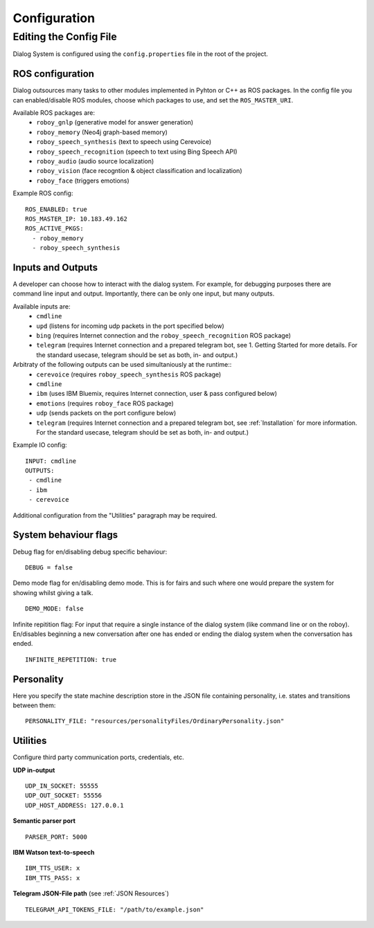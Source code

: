.. _Configuration:

*************
Configuration
*************

Editing the Config File
=======================

Dialog System is configured using the ``config.properties`` file in the root of the project. 

ROS configuration
^^^^^^^^^^^^^^^^^

Dialog outsources many tasks to other modules implemented in Pyhton or C++ as ROS packages. In the config file you can enabled/disable ROS modules, choose which packages to use, and set the ``ROS_MASTER_URI``. 

Available ROS packages are:
    - ``roboy_gnlp`` (generative model for answer generation)
    - ``roboy_memory`` (Neo4j graph-based memory)
    - ``roboy_speech_synthesis`` (text to speech using Cerevoice)
    - ``roboy_speech_recognition`` (speech to text using Bing Speech API)
    - ``roboy_audio`` (audio source localization)
    - ``roboy_vision`` (face recogntion & object classification and localization)
    - ``roboy_face`` (triggers emotions)

Example ROS config::

    ROS_ENABLED: true
    ROS_MASTER_IP: 10.183.49.162
    ROS_ACTIVE_PKGS:
      - roboy_memory
      - roboy_speech_synthesis



Inputs and Outputs
^^^^^^^^^^^^^^^^^^
   
A developer can choose how to interact with the dialog system. For example, for debugging purposes there are command line input and output. Importantly, there can be only one input, but many outputs. 

Available inputs are:
    - ``cmdline``
    - ``upd`` (listens for incoming udp packets in the port specified below)
    - ``bing`` (requires Internet connection and the ``roboy_speech_recognition`` ROS package)
    - ``telegram`` (requires Internet connection and a prepared telegram bot, see 1. Getting Started for more details. For the standard usecase, telegram should be set as both, in- and output.)
    
Arbitraty of the following outputs can be used simultaniously at the runtime::
    - ``cerevoice`` (requires ``roboy_speech_synthesis`` ROS package)
    - ``cmdline``
    - ``ibm`` (uses IBM Bluemix, requires Internet connection, user & pass configured below)
    - ``emotions`` (requires ``roboy_face`` ROS package)
    - ``udp`` (sends packets on the port configure below)
    - ``telegram`` (requires Internet connection and a prepared telegram bot, see :ref:`Installation` for more information. For the standard usecase, telegram should be set as both, in- and output.)

Example IO config::

    INPUT: cmdline
    OUTPUTS:
     - cmdline
     - ibm
     - cerevoice

Additional configuration from the "Utilities" paragraph may be required.

System behaviour flags
^^^^^^^^^^^^^^^^^^^^^^

Debug flag for en/disabling debug specific behaviour::

    DEBUG = false

Demo mode flag for en/disabling demo mode. This is for fairs and such where one would prepare the system for showing whilst giving a talk. ::

    DEMO_MODE: false

Infinite repitition flag: For input that require a single instance of the dialog system (like command line or on the roboy). En/disables beginning a new conversation after one has ended or ending the dialog system when the conversation has ended. ::

    INFINITE_REPETITION: true


Personality
^^^^^^^^^^^

Here you specify the state machine description store in the JSON file containing personality, i.e. states and transitions between them::

    PERSONALITY_FILE: "resources/personalityFiles/OrdinaryPersonality.json"
    
Utilities
^^^^^^^^^^
 
Configure third party communication ports, credentials, etc.

**UDP in-output** ::

    UDP_IN_SOCKET: 55555
    UDP_OUT_SOCKET: 55556
    UDP_HOST_ADDRESS: 127.0.0.1

**Semantic parser port** ::

    PARSER_PORT: 5000

**IBM Watson text-to-speech** ::

    IBM_TTS_USER: x
    IBM_TTS_PASS: x

**Telegram JSON-File path** (see :ref:`JSON Resources`) ::

    TELEGRAM_API_TOKENS_FILE: "/path/to/example.json"
